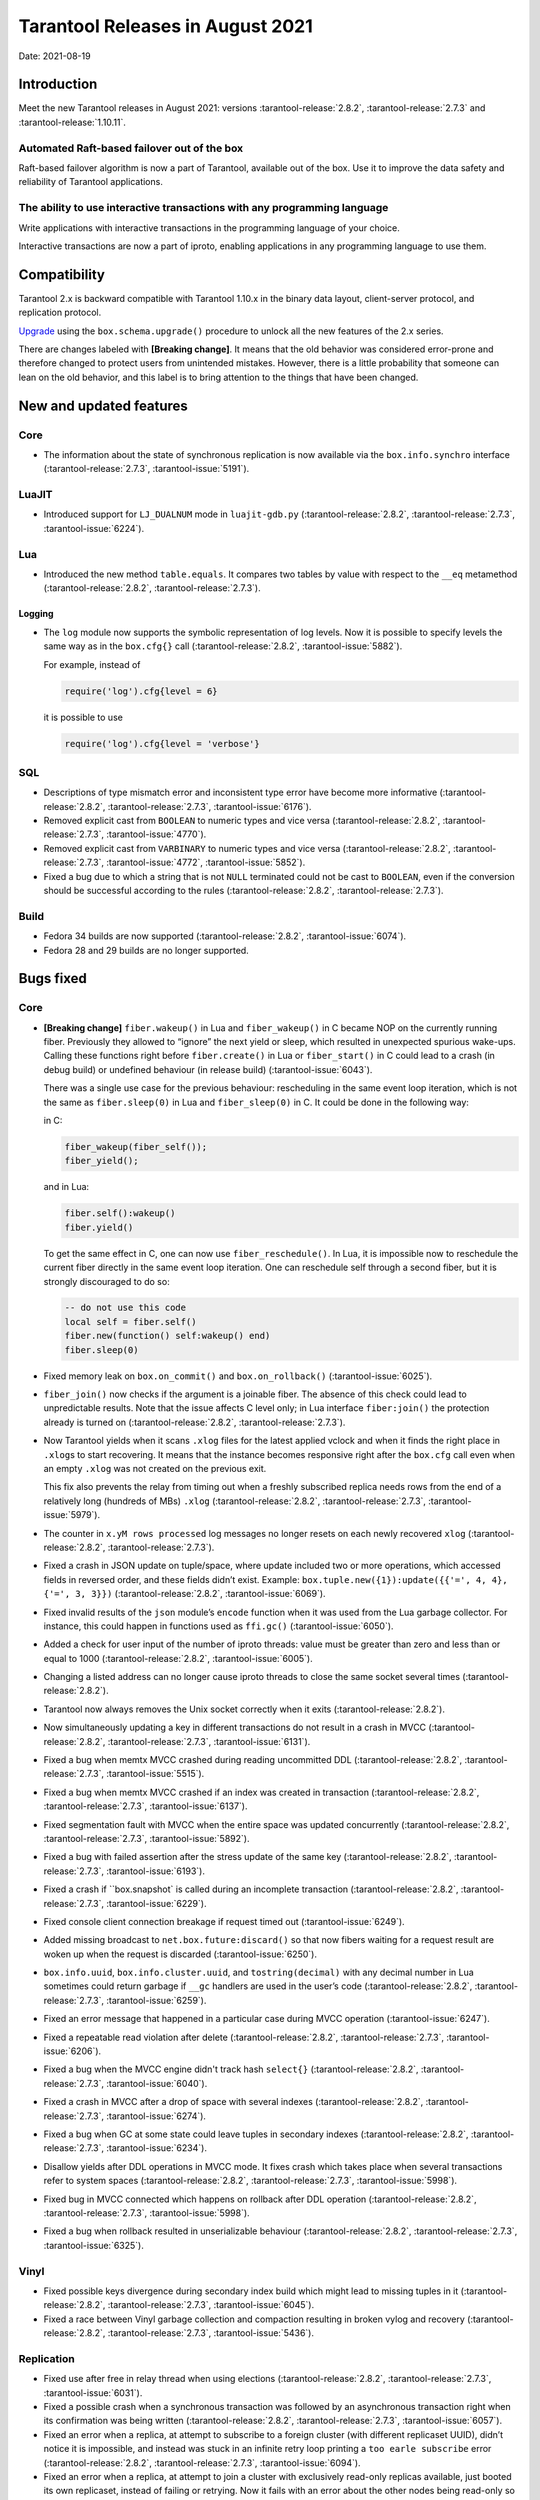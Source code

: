 Tarantool Releases in August 2021
=================================

Date: 2021-08-19

Introduction
------------

Meet the new Tarantool releases in August 2021:
versions :tarantool-release:`2.8.2`,
:tarantool-release:`2.7.3` and :tarantool-release:`1.10.11`.

Automated Raft-based failover out of the box
~~~~~~~~~~~~~~~~~~~~~~~~~~~~~~~~~~~~~~~~~~~~

Raft-based failover algorithm is now a part of Tarantool, available out of the box.
Use it to improve the data safety and reliability of Tarantool applications.

The ability to use interactive transactions with any programming language
~~~~~~~~~~~~~~~~~~~~~~~~~~~~~~~~~~~~~~~~~~~~~~~~~~~~~~~~~~~~~~~~~~~~~~~~~

Write applications with interactive transactions in the programming language of your choice.

Interactive transactions are now a part of iproto,
enabling applications in any programming language to use them.

Compatibility
-------------

Tarantool 2.x is backward compatible with Tarantool 1.10.x in the binary
data layout, client-server protocol, and replication protocol.

`Upgrade <https://www.tarantool.io/en/doc/latest/book/admin/upgrades/>`__
using the ``box.schema.upgrade()`` procedure to unlock all the new
features of the 2.x series.

There are changes labeled with **[Breaking change]**. It means that the
old behavior was considered error-prone and therefore changed to protect
users from unintended mistakes. However, there is a little probability
that someone can lean on the old behavior, and this label is to bring
attention to the things that have been changed.

New and updated features
------------------------

Core
~~~~


-   The information about the state of synchronous replication is now available via the
    ``box.info.synchro`` interface (:tarantool-release:`2.7.3`, :tarantool-issue:`5191`).

LuaJIT
~~~~~~

-   Introduced support for ``LJ_DUALNUM`` mode in ``luajit-gdb.py``
    (:tarantool-release:`2.8.2`, :tarantool-release:`2.7.3`, :tarantool-issue:`6224`).

Lua
~~~

-   Introduced the new method ``table.equals``. It compares two tables by value with
    respect to the ``__eq`` metamethod
    (:tarantool-release:`2.8.2`, :tarantool-release:`2.7.3`).

Logging
^^^^^^^

-   The ``log`` module now supports the symbolic representation of log levels.
    Now it is possible to specify levels the same way as in
    the ``box.cfg{}`` call
    (:tarantool-release:`2.8.2`, :tarantool-issue:`5882`).

    For example, instead of

    ..  code-block:: lua

        require('log').cfg{level = 6}

    it is possible to use

    ..  code-block:: lua
        
        require('log').cfg{level = 'verbose'}

SQL
~~~

-   Descriptions of type mismatch error and inconsistent type error have
    become more informative
    (:tarantool-release:`2.8.2`, :tarantool-release:`2.7.3`, :tarantool-issue:`6176`).

-   Removed explicit cast from ``BOOLEAN`` to numeric types and vice
    versa
    (:tarantool-release:`2.8.2`, :tarantool-release:`2.7.3`, :tarantool-issue:`4770`).

-   Removed explicit cast from ``VARBINARY`` to numeric types and vice
    versa
    (:tarantool-release:`2.8.2`, :tarantool-release:`2.7.3`, :tarantool-issue:`4772`, :tarantool-issue:`5852`).

-   Fixed a bug due to which a string that is not ``NULL`` terminated
    could not be cast to ``BOOLEAN``, even if the conversion should be
    successful according to the rules
    (:tarantool-release:`2.8.2`, :tarantool-release:`2.7.3`).

Build
~~~~~

-   Fedora 34 builds are now supported
    (:tarantool-release:`2.8.2`, :tarantool-issue:`6074`).

-   Fedora 28 and 29 builds are no longer supported.

Bugs fixed
----------

Core
~~~~

-   **[Breaking change]** ``fiber.wakeup()`` in Lua and
    ``fiber_wakeup()`` in C became NOP on the currently running fiber.
    Previously they allowed to “ignore” the next yield or sleep, which
    resulted in unexpected spurious wake-ups. Calling these functions
    right before ``fiber.create()`` in Lua or ``fiber_start()`` in C
    could lead to a crash (in debug build) or undefined behaviour (in
    release build) (:tarantool-issue:`6043`).
    
    There was a single use case for the previous behaviour: rescheduling
    in the same event loop iteration, which is not the same as
    ``fiber.sleep(0)`` in Lua and ``fiber_sleep(0)`` in C. It could be
    done in the following way:
    
    in C:
    
    ..  code:: c
    
        fiber_wakeup(fiber_self());
        fiber_yield();

    and in Lua:

    ..  code:: lua

        fiber.self():wakeup()
        fiber.yield()

    To get the same effect in C, one can now use ``fiber_reschedule()``.
    In Lua, it is impossible now to reschedule the current fiber directly
    in the same event loop iteration. One can reschedule self
    through a second fiber, but it is strongly discouraged to do so:

    ..  code:: lua
    
        -- do not use this code
        local self = fiber.self()
        fiber.new(function() self:wakeup() end)
        fiber.sleep(0)

-   Fixed memory leak on ``box.on_commit()`` and
    ``box.on_rollback()`` (:tarantool-issue:`6025`).

-   ``fiber_join()`` now checks if the argument is a joinable fiber.
    The absence of this check could lead to unpredictable results. Note that
    the issue affects C level only; in Lua interface ``fiber:join()`` the
    protection already is turned on
    (:tarantool-release:`2.8.2`, :tarantool-release:`2.7.3`).

-   Now Tarantool yields when it scans ``.xlog`` files for the latest
    applied vclock and when it finds the right place in ``.xlog``\ s to
    start recovering. It means that the instance becomes responsive
    right after the ``box.cfg`` call even when an empty ``.xlog`` was not
    created on the previous exit.

    This fix also prevents the relay from timing out when a freshly subscribed
    replica needs rows from the end of a relatively long (hundreds of
    MBs) ``.xlog``
    (:tarantool-release:`2.8.2`, :tarantool-release:`2.7.3`, :tarantool-issue:`5979`).

-   The counter in ``x.yM rows processed`` log messages no longer
    resets on each newly recovered ``xlog``
    (:tarantool-release:`2.8.2`, :tarantool-release:`2.7.3`).

-   Fixed a crash in JSON update on tuple/space, where update included
    two or more operations, which accessed fields in reversed order, and
    these fields didn’t exist. Example:
    ``box.tuple.new({1}):update({{'=', 4, 4}, {'=', 3, 3}})``
    (:tarantool-release:`2.8.2`, :tarantool-issue:`6069`).

-   Fixed invalid results of the ``json`` module’s ``encode``
    function when it was used from the Lua garbage collector. For
    instance, this could happen in functions used as ``ffi.gc()``
    (:tarantool-issue:`6050`).

-   Added a check for user input of the number of iproto threads: value
    must be greater than zero and less than or equal to 1000
    (:tarantool-release:`2.8.2`, :tarantool-issue:`6005`).

-   Changing a listed address can no longer cause iproto threads to close
    the same socket several times
    (:tarantool-release:`2.8.2`).

-   Tarantool now always removes the Unix socket correctly when it exits
    (:tarantool-release:`2.8.2`).

-   Now simultaneously updating a key in different transactions do not result in a crash in MVCC
    (:tarantool-release:`2.8.2`, :tarantool-release:`2.7.3`, :tarantool-issue:`6131`).

-   Fixed a bug when memtx MVCC crashed during reading uncommitted DDL
    (:tarantool-release:`2.8.2`, :tarantool-release:`2.7.3`, :tarantool-issue:`5515`).

-   Fixed a bug when memtx MVCC crashed if an index was created in
    transaction
    (:tarantool-release:`2.8.2`, :tarantool-release:`2.7.3`, :tarantool-issue:`6137`).

-   Fixed segmentation fault with MVCC when the entire space was updated
    concurrently
    (:tarantool-release:`2.8.2`, :tarantool-release:`2.7.3`, :tarantool-issue:`5892`).

-   Fixed a bug with failed assertion after the stress update of the same
    key
    (:tarantool-release:`2.8.2`, :tarantool-release:`2.7.3`, :tarantool-issue:`6193`).

-   Fixed a crash if ``box.snapshot` is called during an incomplete
    transaction
    (:tarantool-release:`2.8.2`, :tarantool-release:`2.7.3`, :tarantool-issue:`6229`).

-   Fixed console client connection breakage if request timed out
    (:tarantool-issue:`6249`).

-   Added missing broadcast to ``net.box.future:discard()`` so that now
    fibers waiting for a request result are woken up when the request is
    discarded (:tarantool-issue:`6250`).

-   ``box.info.uuid``, ``box.info.cluster.uuid``, and
    ``tostring(decimal)`` with any decimal number in Lua sometimes could
    return garbage if ``__gc`` handlers are used in the user’s code
    (:tarantool-release:`2.8.2`, :tarantool-release:`2.7.3`, :tarantool-issue:`6259`).

-   Fixed an error message that happened in a particular case during
    MVCC operation (:tarantool-issue:`6247`).

-   Fixed a repeatable read violation after delete
    (:tarantool-release:`2.8.2`, :tarantool-release:`2.7.3`, :tarantool-issue:`6206`).

-   Fixed a bug when the MVCC engine didn't track hash ``select{}``
    (:tarantool-release:`2.8.2`, :tarantool-release:`2.7.3`, :tarantool-issue:`6040`).

-   Fixed a crash in MVCC after a drop of space with several indexes
    (:tarantool-release:`2.8.2`, :tarantool-release:`2.7.3`, :tarantool-issue:`6274`).

-   Fixed a bug when GC at some state could leave tuples in secondary
    indexes
    (:tarantool-release:`2.8.2`, :tarantool-release:`2.7.3`, :tarantool-issue:`6234`).

-   Disallow yields after DDL operations in MVCC mode. It fixes crash
    which takes place when several transactions refer to system spaces
    (:tarantool-release:`2.8.2`, :tarantool-release:`2.7.3`, :tarantool-issue:`5998`).

-   Fixed bug in MVCC connected which happens on rollback after DDL
    operation
    (:tarantool-release:`2.8.2`, :tarantool-release:`2.7.3`, :tarantool-issue:`5998`).

-   Fixed a bug when rollback resulted in unserializable behaviour
    (:tarantool-release:`2.8.2`, :tarantool-release:`2.7.3`, :tarantool-issue:`6325`).

Vinyl
~~~~~

-   Fixed possible keys divergence during secondary index build which
    might lead to missing tuples in it
    (:tarantool-release:`2.8.2`, :tarantool-release:`2.7.3`, :tarantool-issue:`6045`).

-   Fixed a race between Vinyl garbage collection and compaction
    resulting in broken vylog and recovery
    (:tarantool-release:`2.8.2`, :tarantool-release:`2.7.3`, :tarantool-issue:`5436`).

Replication
~~~~~~~~~~~

-   Fixed use after free in relay thread when using elections
    (:tarantool-release:`2.8.2`, :tarantool-release:`2.7.3`, :tarantool-issue:`6031`).

-   Fixed a possible crash when a synchronous transaction was followed by
    an asynchronous transaction right when its confirmation was being
    written
    (:tarantool-release:`2.8.2`, :tarantool-release:`2.7.3`, :tarantool-issue:`6057`).

-   Fixed an error when a replica, at attempt to subscribe to a foreign
    cluster (with different replicaset UUID), didn’t notice it is impossible,
    and instead was stuck in an infinite retry loop printing
    a ``too earle subscribe`` error
    (:tarantool-release:`2.8.2`, :tarantool-release:`2.7.3`, :tarantool-issue:`6094`).

-   Fixed an error when a replica, at attempt to join a cluster with
    exclusively read-only replicas available, just booted its own replicaset,
    instead of failing or retrying. Now it fails with
    an error about the other nodes being read-only so they can’t register
    it
    (:tarantool-release:`2.8.2`, :tarantool-release:`2.7.3`, :tarantool-issue:`5613`).

-   If an error occurred during the appliance of a transaction received
    from a remote instance via replication, it was always reported as
    ``Failed to write to disk`` regardless of what really happened. Now the
    correct error is shown. For example, ``Out of memory``, or
    ``Transaction has been aborted by conflict``, and so on
    (:tarantool-release:`2.8.2`, :tarantool-release:`2.7.3`, :tarantool-issue:`6027`).

-   Fixed replication occasionally stopping with ``ER_INVALID_MSGPACK``
    when the replica is under high load (:tarantool-issue:`4040`).

-   Fixed a cluster sometimes being unable to bootstrap if it contains
    nodes with ``election_mode`` ``manual`` or ``voter``
    (:tarantool-release:`2.8.2`, :tarantool-release:`2.7.3`, :tarantool-issue:`6018`).

-   Fixed a possible crash when ``box.ctl.promote()`` was called in a
    cluster with more than three instances, happened in debug build. In release
    build, it could lead to undefined behaviour. It was likely to happen
    if a new node was added shortly before the promotion
    (:tarantool-release:`2.8.2`, :tarantool-release:`2.7.3`, :tarantool-issue:`5430`).

-   Fixed a rare error appearing when MVCC
    (``box.cfg.memtx_use_mvcc_engine``) was enabled, and more than one
    replica joined the cluster. The join could fail with the error
    ``"ER_TUPLE_FOUND: Duplicate key exists in unique index   'primary' in space '_cluster'"``.
    The same could happen at the bootstrap of a cluster having more than three nodes
    (:tarantool-release:`2.8.2`, :tarantool-release:`2.7.3`, :tarantool-issue:`5601`).

Raft
~~~~

-   Fixed a rare crash with the leader election enabled (any mode except
    ``off``), which could happen if a leader resigned from its role at
    the same time as some other node was writing something related to the
    elections to WAL. The crash was in debug build, and in the release
    build it would lead to undefined behaviour
    (:tarantool-release:`2.8.2`, :tarantool-release:`2.7.3`, :tarantool-issue:`6129`).

-   Fixed an error when a new replica in a Raft cluster tried to join
    from a follower instead of a leader and failed with an error
    ``ER_READONLY`` (:tarantool-release:`2.8.2`, :tarantool-release:`2.7.3`, :tarantool-issue:`6127`).

..  _luajit-1:

LuaJIT
~~~~~~

-   Fixed optimization for single-char strings in ``IR_BUFPUT`` assembly
    routine.

-   Fixed slots alignment in ``lj-stack`` command output when ``LJ_GC64``
    is enabled (:tarantool-issue:`5876`).

-   Fixed dummy frame unwinding in ``lj-stack`` command.

-   Fixed detection of inconsistent renames even in the presence of sunk
    values (:tarantool-issue:`4252`, :tarantool-issue:`5049`, :tarantool-issue:`5118`).

-   Fixed the order VM registers are allocated by LuaJIT frontend in case
    of ``BC_ISGE`` and ``BC_ISGT`` (:tarantool-issue:`6227`).

..  _lua-1:

Lua
~~~

-   When an error occurs during encoding call results, the auxiliary
    lightuserdata value is not removed from the main Lua coroutine stack.
    Before the fix, it led to undefined behaviour during the next
    usage of this Lua coroutine (:tarantool-issue:`4617`).

-   Fixed Lua C API misuse when the error is raised during call results
    encoding on unprotected coroutine and expected to be caught on the
    different one that is protected (:tarantool-issue:`6248`).

Triggers
^^^^^^^^

-   Fixed possible crash in case trigger removes itself. Fixed
    possible crash in case someone destroys trigger when it’s
    yield (:tarantool-issue:`6266`).

..  _sql-1:

SQL
~~~

-   User-defined functions can now return VARBINARY to SQL as a result
    (:tarantool-release:`2.8.2`, :tarantool-release:`2.7.3`, :tarantool-issue:`6024`).

-   Fixed assert on a cast of DOUBLE value greater than -1.0 and less
    than 0.0 to INTEGER and UNSIGNED
    (:tarantool-release:`2.8.2`, :tarantool-release:`2.7.3`, :tarantool-issue:`6255`).

-   Removed spontaneous conversion from INTEGER to DOUBLE in a field of
    NUMBER type
    (:tarantool-release:`2.8.2`, :tarantool-release:`2.7.3`, :tarantool-issue:`5335`).

-   All arithmetic operations can now only accept numeric values
    (:tarantool-release:`2.8.2`, :tarantool-release:`2.7.3`, :tarantool-issue:`5756`).

MVCC
~~~~

-   Fixed MVCC interaction with ephemeral spaces: TX manager now ignores them
    (:tarantool-release:`2.8.2`, :tarantool-issue:`6095`).

-   Fixed a loss of tuple after a conflict exception
    (:tarantool-release:`2.8.2`, :tarantool-issue:`6132`).

-   Fixed a segfault in update/delete of the same tuple
    (:tarantool-release:`2.8.2`, :tarantool-issue:`6021`).
